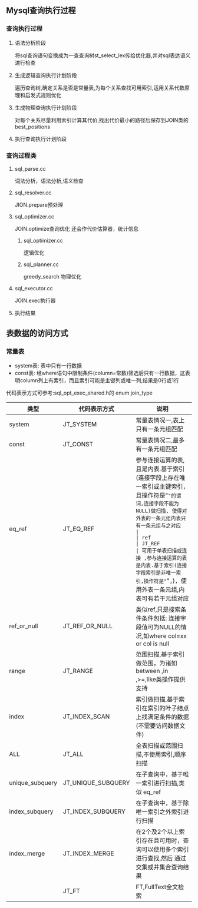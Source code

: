 #+OPTIONS: ^:{} toc:nil
** Mysql查询执行过程
*** 查询执行过程   
**** 语法分析阶段
     将sql查询语句变换成为一查查询树st_select_lex传给优化器,并对sql表达语义进行检查
**** 生成逻辑查询执行计划阶段
     遍历查询树,确定关系是否是常量表,为每个关系查找可用索引,运用关系代数原理和启发式规则优化
**** 生成物理查询执行计划阶段
     对每个关系尽量利用索引计算其代价,找出代价最小的路径后保存到JOIN类的best_positions
**** 执行查询执行计划阶段
*** 查询过程类
**** sql_parse.cc
     词法分析，语法分析,语义检查
**** sql_resolver.cc
     JION.prepare预处理
**** sql_optimizer.cc
     JOIN.optimize查询优化
     还会作代价估算器，统计信息
***** sql_optimizer.cc
      逻辑优化
***** sql_planner.cc
      greedy_search 物理优化
**** sql_executor.cc
     JOIN.exec执行器
**** 执行结果
** 表数据的访问方式
*** 常量表   
- system表: 表中只有一行数据
- const表: 经where语句中限制条件(column=常数)筛选后只有一行数据，这表明column列上有索引，而且索引可能是主键列或唯一列,结果是0行或1行
代码表示方式可参考:sql_opt_exec_shared.h的 enum join_type
| 类型            | 代码表示方式       | 说明                                                                                                                                 |
|-----------------+--------------------+--------------------------------------------------------------------------------------------------------------------------------------|
| system          | JT_SYSTEM          | 常量表情况一,表上只有一条元组匹配                                                                                                    |
| const           | JT_CONST           | 常量表情况二,最多有一条元组匹配                                                                                                      |
| eq_ref          | JT_EQ_REF          | 参与连接运算的表,且是内表.基于索引(连接字段上存在唯一索引或主键索引，且操作符是"="的谓词,连接字段不能为NULL)做扫描, 使得对外表的一条元组内表只有一条元组与之对应                 |
| ref             | JT_REF             | 可用于单表扫描或连接 ,参与连接运算的表是内表.基于索引(连接字段索引是非唯一索引,操作符是"="，)，使用外表一条元组,内表可有若干元组对应 |
| ref_or_null     | JT_REF_OR_NULL     | 类似ref,只是搜索条件条件包括: 连接字段值可为NULL的情况,如where col=xx or col is null                                                 |
| range           | JT_RANGE           | 范围扫描,基于索引做范围，为诸如between ,in ,>=,like类操作提供支持                                                                    |
| index           | JT_INDEX_SCAN      | 索引做扫描,基于索引在索引的叶子结点上找满足条件的数据(不需要访问数据文件)                                                            |
| ALL             | JT_ALL             | 全表扫描或范围扫描,不使用索引,顺序扫描                                                                                               |
| unique_subquery | JT_UNIQUE_SUBQUERY | 在子查询中，基于唯一索引进行扫描,类似 eq_ref                                                                                         |
| index_subquery  | JT_INDEX_SUBQUERY  | 在子查询中，基于除唯一索引之外索引进行扫描                                                                                           |
| index_merge     | JT_INDEX_MERGE     | 在2个及2个以上索引存在且可用时，查询可以使用多个索引进行查找,然后 通过交集或并集合查询结果                                           |
|                 | JT_FT              | FT,FullText全文检索                                                                                                                      |

